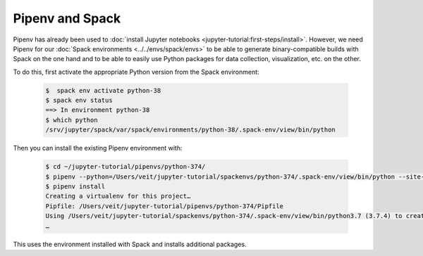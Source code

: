 Pipenv and Spack
================

Pipenv has already been used to :doc:`install Jupyter notebooks
<jupyter-tutorial:first-steps/install>`. However, we need Pipenv for our
:doc:`Spack environments <../../envs/spack/envs>` to be able to generate
binary-compatible builds with Spack on the one hand and to be able to easily use
Python packages for data collection, visualization, etc. on the other.

To do this, first activate the appropriate Python version from the Spack
environment:

   .. code-block:: console

    $  spack env activate python-38
    $ spack env status
    ==> In environment python-38
    $ which python
    /srv/jupyter/spack/var/spack/environments/python-38/.spack-env/view/bin/python

Then you can install the existing Pipenv environment with:

   .. code-block:: console

    $ cd ~/jupyter-tutorial/pipenvs/python-374/
    $ pipenv --python=/Users/veit/jupyter-tutorial/spackenvs/python-374/.spack-env/view/bin/python --site-packages
    $ pipenv install
    Creating a virtualenv for this project…
    Pipfile: /Users/veit/jupyter-tutorial/pipenvs/python-374/Pipfile
    Using /Users/veit/jupyter-tutorial/spackenvs/python-374/.spack-env/view/bin/python3.7 (3.7.4) to create virtualenv…
    …

This uses the environment installed with Spack and installs additional packages.

.. seealso::

    * `Pipenv and Other Python Distributions
      <https://pipenv.pypa.io/en/latest/advanced/#pipenv-and-other-python-distributions>`_
